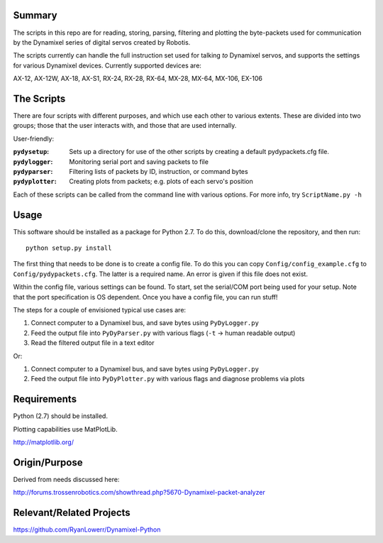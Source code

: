 Summary
-------
The scripts in this repo are for reading, storing, parsing, filtering and plotting the byte-packets used for communication by the Dynamixel series of digital servos created by Robotis.

The scripts currently can handle the full instruction set used for talking *to* Dynamixel servos, and supports the settings for various Dynamixel devices.  Currently supported devices are:  

AX-12, AX-12W, AX-18, AX-S1, RX-24, RX-28, RX-64, MX-28, MX-64, MX-106, EX-106

The Scripts
-----------
There are four scripts with different purposes, and which use each other to various extents.
These are divided into two groups; those that the user interacts with, and those that are used internally.

User-friendly:

:``pydysetup``: Sets up a directory for use of the other scripts by creating a default pydypackets.cfg file.
:``pydylogger``: Monitoring serial port and saving packets to file
:``pydyparser``: Filtering lists of packets by ID, instruction, or command bytes
:``pydyplotter``: Creating plots from packets; e.g. plots of each servo's position

Each of these scripts can be called from the command line with various options.
For more info, try ``ScriptName.py -h``

Usage
-----
This software should be installed as a package for Python 2.7.
To do this, download/clone the repository, and then run::

        python setup.py install

The first thing that needs to be done is to create a config file.  To do this you can copy ``Config/config_example.cfg`` to ``Config/pydypackets.cfg``.  The latter is a required name.  An error is given if this file does not exist.

Within the config file, various settings can be found. To start,
set the serial/COM port being used for your setup. Note that the port
specification is OS dependent.  Once you have a config file, you can run stuff!

The steps for a couple of envisioned typical use cases are:

(1) Connect computer to a Dynamixel bus, and save bytes using ``PyDyLogger.py``
(2) Feed the output file into ``PyDyParser.py`` with various flags (``-t`` -> human readable output)
(3) Read the filtered output file in a text editor

Or:

1) Connect computer to a Dynamixel bus, and save bytes using ``PyDyLogger.py``
2) Feed the output file into ``PyDyPlotter.py`` with various flags and diagnose problems via plots

Requirements
----------------
Python (2.7) should be installed.  

Plotting capabilities use MatPlotLib.

http://matplotlib.org/

Origin/Purpose
----------------
Derived from needs discussed here:

http://forums.trossenrobotics.com/showthread.php?5670-Dynamixel-packet-analyzer

Relevant/Related Projects
------------------------------
https://github.com/RyanLowerr/Dynamixel-Python
